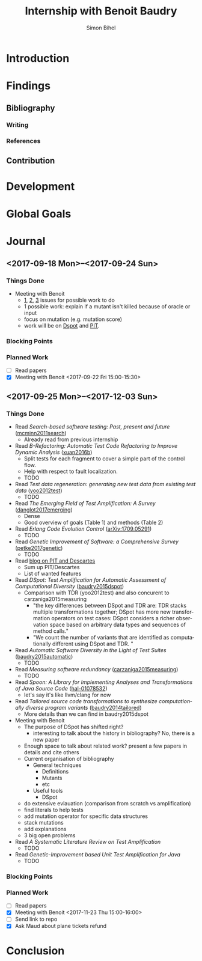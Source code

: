 # -*- mode: org -*-
# -*- coding: utf-8 -*-
#+TITLE: Internship with Benoit Baudry
#+DATE:
#+AUTHOR: Simon Bihel
#+EMAIL: [[mailto:simon.bihel@ens-rennes.fr]]
#+WEBSITE: [[simonbihel.me]]
#+LINK: [[https://github.com/sbihel/internship_amplification]]
#+LANGUAGE: en

* Introduction

* Findings
** Bibliography
*** Writing

*** References

** Contribution

* Development

* Global Goals

* Journal
** <2017-09-18 Mon>--<2017-09-24 Sun>
*** Things Done
- Meeting with Benoit
  + [[https://github.com/STAMP-project/dspot/issues/187][1]], [[https://github.com/STAMP-project/dspot/issues/129][2]], [[https://github.com/STAMP-project/dspot/issues/54][3]] issues for possible work to do
  + 1 possible work: explain if a mutant isn't killed because of oracle or input
  + focus on mutation (e.g. mutation score)
  + work will be on [[https://github.com/STAMP-project/dspot][Dspot]] and [[https://github.com/STAMP-project/pitest-descartes][PIT]].
*** Blocking Points
*** Planned Work
- [ ] Read papers
- [X] Meeting with Benoit <2017-09-22 Fri 15:00-15:30>

** <2017-09-25 Mon>--<2017-12-03 Sun>
*** Things Done
- Read /Search-based software testing: Past, present and future/
  ([[http://mcminn.io/publications/c18.pdf][mcminn2011search]])
  + Already read from previous internship
- Read /B-Refactoring: Automatic Test Code Refactoring to Improve Dynamic Analysis/
  ([[https://hal.archives-ouvertes.fr/hal-01309004/file/banana-refactoring.pdf][xuan2016b]])
  + Split tests for each fragment to cover a simple part of the control flow.
  + Help with respect to fault localization.
  + TODO
- Read /Test data regeneration: generating new test data from existing test data/
  ([[http://www0.cs.ucl.ac.uk/staff/mharman/stvr-regeneration.pdf][yoo2012test]])
  + TODO
- Read /The Emerging Field of Test Amplification: A Survey/
  ([[https://arxiv.org/pdf/1705.10692.pdf][danglot2017emerging]])
  + Dense
  + Good overview of goals (Table 1) and methods (Table 2)
- Read /Erlang Code Evolution Control/
  ([[https://arxiv.org/pdf/1709.05291.pdf][arXiv:1709.05291]])
  + TODO
- Read /Genetic Improvement of Software: a Comprehensive Survey/
  ([[http://ieeexplore.ieee.org/stamp/stamp.jsp?arnumber=7911210][petke2017genetic]])
  + TODO
- Read [[http://massol.myxwiki.org/xwiki/bin/view/Blog/MutationTestingDescartes][blog on PIT and Descartes]]
  + Sum up PIT/Descartes
  + List of wanted features
- Read /DSpot: Test Amplification for Automatic Assessment of Computational Diversity/
  ([[https://arxiv.org/pdf/1503.05807.pdf][baudry2015dspot]])
  + Comparison with TDR (yoo2012test) and also concurent to
    carzaniga2015measuring
    - "the key differences between DSpot and TDR are: TDR stacks multiple
      transformations together; DSpot has more new transformation operators on
      test cases: DSpot considers a richer observation space based on arbitrary
      data types and sequences of method calls."
    - "We count the number of variants that are identified as computationally
      different using DSpot and TDR. "
- Read /Automatic Software Diversity in the Light of Test Suites/
  ([[https://arxiv.org/pdf/1509.00144.pdf][baudry2015automatic]])
  + TODO
- Read /Measuring software redundancy/
  ([[https://pdfs.semanticscholar.org/0a93/144638ebfc924550798b620835a3fc9785cf.pdf][carzaniga2015measuring]])
  + TODO
- Read /Spoon: A Library for Implementing Analyses and Transformations of Java Source Code/
  ([[https://hal.archives-ouvertes.fr/hal-01078532v2/document][hal-01078532]])
  + let's say it's like llvm/clang for now
- Read /Tailored source code transformations to synthesize computationally diverse program variants/
  ([[https://arxiv.org/pdf/1401.7635][baudry2014tailored]])
  + More details than we can find in baudry2015dspot
- Meeting with Benoit
  + The purpose of DSpot has shifted right?
    - interesting to talk about the history in bibliography? No, there is a new
      paper
  + Enough space to talk about related work? present a few papers in details and
    cite others
  + Current organisation of bibliography
    - General techniques
      + Definitions
      + Mutants
      + etc
    - Useful tools
      + DSpot
  + do extensive evlauation (comparison from scratch vs amplification)
  + find literals to help tests
  + add mutation operator for specific data structures
  + stack mutations
  + add explanations
  + 3 big open problems
- Read /A Systematic Literature Review on Test Amplification/
  + TODO
- Read /Genetic-Improvement based Unit Test Amplification for Java/
  + TODO
*** Blocking Points
*** Planned Work
- [ ] Read papers
- [X] Meeting with Benoit <2017-11-23 Thu 15:00-16:00>
- [ ] Send link to repo
- [X] Ask Maud about plane tickets refund

* Conclusion
